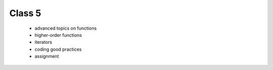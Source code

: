 Class 5
=======

   * advanced topics on functions
   * higher-order functions
   * iterators
   * coding good practices
   * assignment 
